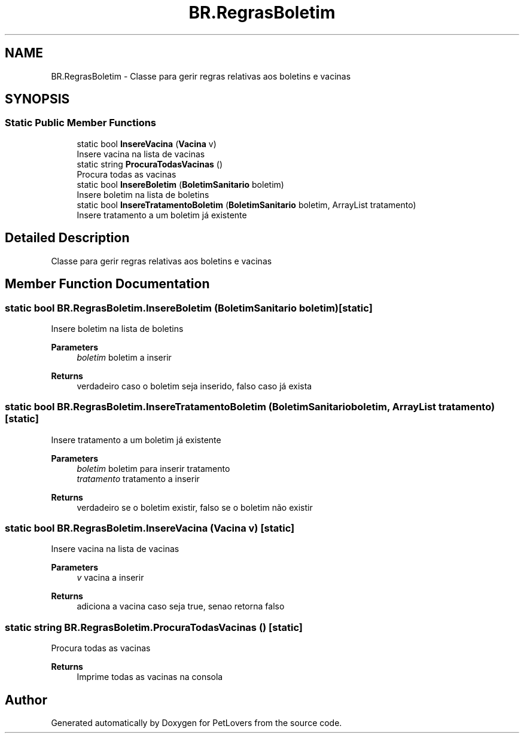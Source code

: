 .TH "BR.RegrasBoletim" 3 "Thu Jun 11 2020" "PetLovers" \" -*- nroff -*-
.ad l
.nh
.SH NAME
BR.RegrasBoletim \- Classe para gerir regras relativas aos boletins e vacinas  

.SH SYNOPSIS
.br
.PP
.SS "Static Public Member Functions"

.in +1c
.ti -1c
.RI "static bool \fBInsereVacina\fP (\fBVacina\fP v)"
.br
.RI "Insere vacina na lista de vacinas "
.ti -1c
.RI "static string \fBProcuraTodasVacinas\fP ()"
.br
.RI "Procura todas as vacinas "
.ti -1c
.RI "static bool \fBInsereBoletim\fP (\fBBoletimSanitario\fP boletim)"
.br
.RI "Insere boletim na lista de boletins "
.ti -1c
.RI "static bool \fBInsereTratamentoBoletim\fP (\fBBoletimSanitario\fP boletim, ArrayList tratamento)"
.br
.RI "Insere tratamento a um boletim já existente "
.in -1c
.SH "Detailed Description"
.PP 
Classe para gerir regras relativas aos boletins e vacinas 


.SH "Member Function Documentation"
.PP 
.SS "static bool BR\&.RegrasBoletim\&.InsereBoletim (\fBBoletimSanitario\fP boletim)\fC [static]\fP"

.PP
Insere boletim na lista de boletins 
.PP
\fBParameters\fP
.RS 4
\fIboletim\fP boletim a inserir
.RE
.PP
\fBReturns\fP
.RS 4
verdadeiro caso o boletim seja inserido, falso caso já exista
.RE
.PP

.SS "static bool BR\&.RegrasBoletim\&.InsereTratamentoBoletim (\fBBoletimSanitario\fP boletim, ArrayList tratamento)\fC [static]\fP"

.PP
Insere tratamento a um boletim já existente 
.PP
\fBParameters\fP
.RS 4
\fIboletim\fP boletim para inserir tratamento
.br
\fItratamento\fP tratamento a inserir
.RE
.PP
\fBReturns\fP
.RS 4
verdadeiro se o boletim existir, falso se o boletim não existir
.RE
.PP

.SS "static bool BR\&.RegrasBoletim\&.InsereVacina (\fBVacina\fP v)\fC [static]\fP"

.PP
Insere vacina na lista de vacinas 
.PP
\fBParameters\fP
.RS 4
\fIv\fP vacina a inserir
.RE
.PP
\fBReturns\fP
.RS 4
adiciona a vacina caso seja true, senao retorna falso
.RE
.PP

.SS "static string BR\&.RegrasBoletim\&.ProcuraTodasVacinas ()\fC [static]\fP"

.PP
Procura todas as vacinas 
.PP
\fBReturns\fP
.RS 4
Imprime todas as vacinas na consola
.RE
.PP


.SH "Author"
.PP 
Generated automatically by Doxygen for PetLovers from the source code\&.
